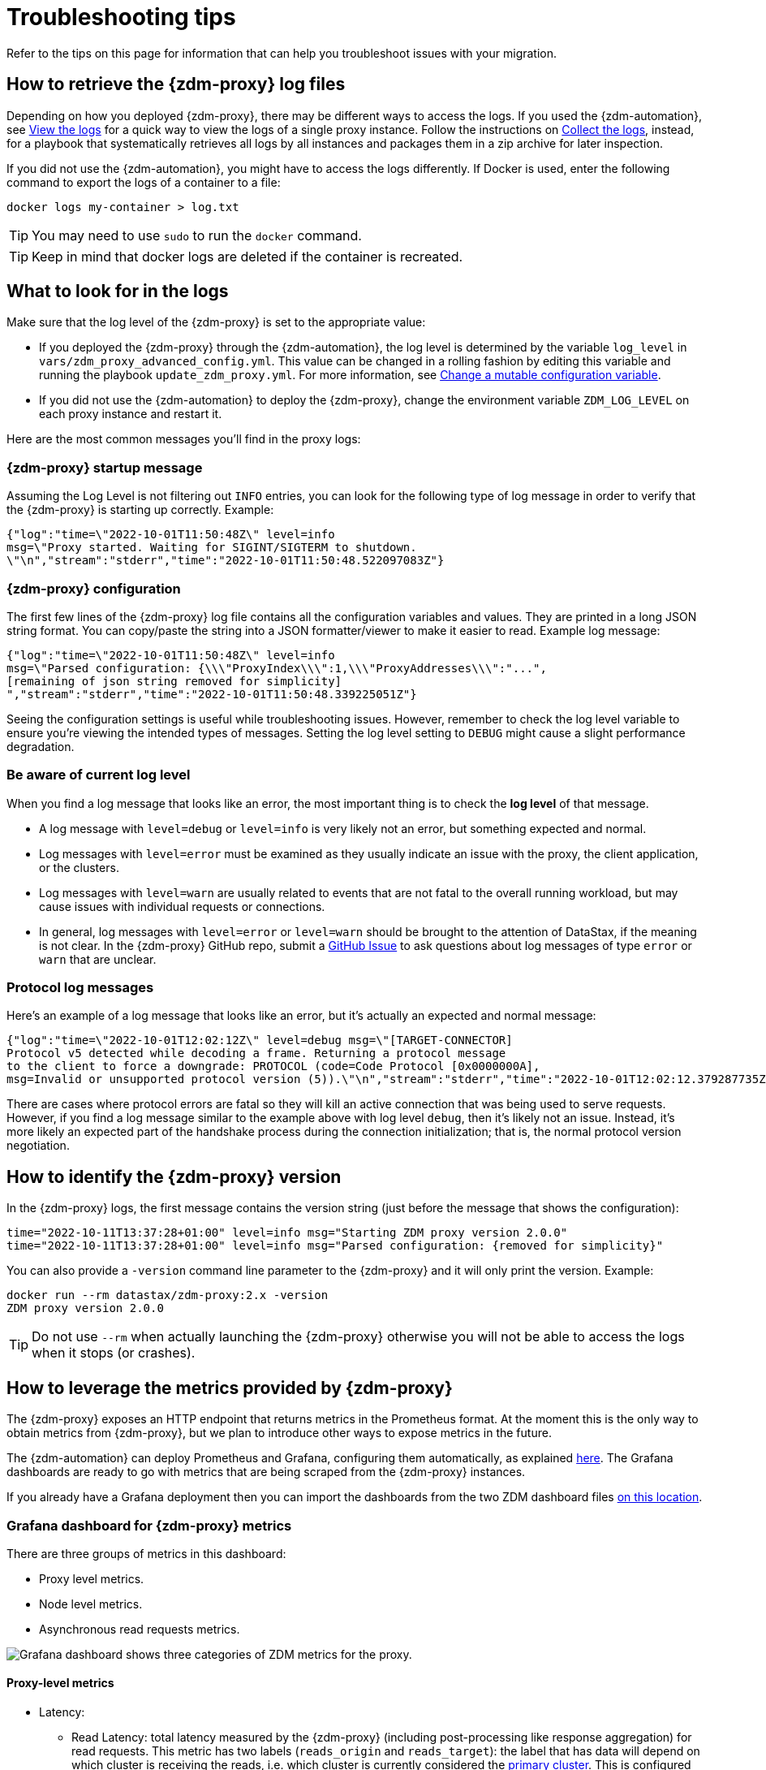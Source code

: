 = Troubleshooting tips

Refer to the tips on this page for information that can help you troubleshoot issues with your migration.

== How to retrieve the {zdm-proxy} log files

Depending on how you deployed {zdm-proxy}, there may be different ways to access
the logs.
If you used the {zdm-automation}, see xref:manage-proxy-instances.adoc#_view_the_logs[View the logs] for a quick way
to view the logs of a single proxy instance.
Follow the instructions on xref:manage-proxy-instances.adoc#_collect_the_logs[Collect the logs],
instead, for a playbook that systematically retrieves all logs by all instances and packages them in a zip archive for later inspection.

If you did not use the {zdm-automation}, you might have to access the logs differently.
If Docker is used, enter the following command to export the logs of a container to a file:

[source,bash]
----
docker logs my-container > log.txt
----

[TIP]
====
You may need to use `sudo` to run the `docker` command.
====

[TIP]
====
Keep in mind that docker logs are deleted if the container is recreated.
====

== What to look for in the logs

Make sure that the log level of the {zdm-proxy} is set to the appropriate value:

* If you deployed the {zdm-proxy} through the {zdm-automation}, the log level is determined by the variable `log_level` in `vars/zdm_proxy_advanced_config.yml`. This value can be changed in a rolling fashion by editing this variable and running the playbook `update_zdm_proxy.yml`. For more information, see xref:manage-proxy-instances.adoc#change-mutable-config-variable[Change a mutable configuration variable].

* If you did not use the {zdm-automation} to deploy the {zdm-proxy}, change the environment variable `ZDM_LOG_LEVEL` on each proxy instance and restart it.

Here are the most common messages you'll find in the proxy logs:

=== {zdm-proxy} startup message

Assuming the Log Level is not filtering out `INFO` entries, you can look for the following type of log message in order to verify that the {zdm-proxy} is starting up correctly. Example:

[source,json]
----
{"log":"time=\"2022-10-01T11:50:48Z\" level=info
msg=\"Proxy started. Waiting for SIGINT/SIGTERM to shutdown.
\"\n","stream":"stderr","time":"2022-10-01T11:50:48.522097083Z"}
----

=== {zdm-proxy} configuration

The first few lines of the {zdm-proxy} log file contains all the configuration variables and values. They are printed in a long JSON string format. You can copy/paste the string into a JSON formatter/viewer to make it easier to read. Example log message:

[source,json]
----
{"log":"time=\"2022-10-01T11:50:48Z\" level=info
msg=\"Parsed configuration: {\\\"ProxyIndex\\\":1,\\\"ProxyAddresses\\\":"...",
[remaining of json string removed for simplicity]
","stream":"stderr","time":"2022-10-01T11:50:48.339225051Z"}
----

Seeing the configuration settings is useful while troubleshooting issues. However, remember to check the log level variable to ensure you're viewing the intended types of messages. Setting the log level setting to `DEBUG` might cause a slight performance degradation.

=== Be aware of current log level

When you find a log message that looks like an error, the most important thing is to check the **log level** of that message.

* A log message with `level=debug` or `level=info` is very likely not an error, but something expected and normal.

* Log messages with `level=error` must be examined as they usually indicate an issue with the proxy, the client application, or the clusters.

* Log messages with `level=warn` are usually related to events that are not fatal to the overall running workload, but may cause issues with individual requests or connections.

* In general, log messages with `level=error` or `level=warn` should be brought to the attention of DataStax, if the meaning is not clear.  In the {zdm-proxy} GitHub repo, submit a https://github.com/datastax/zdm-proxy/issues[GitHub Issue^] to ask questions about log messages of type `error` or `warn` that are unclear.

=== Protocol log messages

Here's an example of a log message that looks like an error, but it's actually an expected and normal message:

[source,json]
----
{"log":"time=\"2022-10-01T12:02:12Z\" level=debug msg=\"[TARGET-CONNECTOR]
Protocol v5 detected while decoding a frame. Returning a protocol message
to the client to force a downgrade: PROTOCOL (code=Code Protocol [0x0000000A],
msg=Invalid or unsupported protocol version (5)).\"\n","stream":"stderr","time":"2022-10-01T12:02:12.379287735Z"}
----

There are cases where protocol errors are fatal so they will kill an active connection that was being used to serve requests. However, if you find a log message similar to the example above with log level `debug`, then it's likely not an issue. Instead, it's more likely an expected part of the handshake process during the connection initialization; that is, the normal protocol version negotiation.

== How to identify the {zdm-proxy} version

In the {zdm-proxy} logs, the first message contains the version string (just before the message that shows the configuration):


[source,console]
----
time="2022-10-11T13:37:28+01:00" level=info msg="Starting ZDM proxy version 2.0.0"
time="2022-10-11T13:37:28+01:00" level=info msg="Parsed configuration: {removed for simplicity}"
----

You can also provide a `-version` command line parameter to the {zdm-proxy} and it will only print the version. Example:

[source,bash]
----
docker run --rm datastax/zdm-proxy:2.x -version
ZDM proxy version 2.0.0
----

[TIP]
====
Do not use `--rm` when actually launching the {zdm-proxy} otherwise you will not be able to access the logs when it stops (or crashes).
====

[#how-to-leverage-metrics]
== How to leverage the metrics provided by {zdm-proxy}

The {zdm-proxy} exposes an HTTP endpoint that returns metrics in the Prometheus format. At the moment this is the only way to obtain metrics from {zdm-proxy}, but we plan to introduce other ways to expose metrics in the future.

The {zdm-automation} can deploy Prometheus and Grafana, configuring them automatically, as explained xref:deploy-proxy-monitoring.adoc#_setting_up_monitoring_on_the_control_host[here]. The Grafana dashboards are ready to go with metrics that are being scraped from the {zdm-proxy} instances.

If you already have a Grafana deployment then you can import the dashboards from the two ZDM dashboard files https://github.com/datastax/zdm-proxy-automation/tree/main/grafana-dashboards[on this location^].

=== Grafana dashboard for {zdm-proxy} metrics

There are three groups of metrics in this dashboard:

* Proxy level metrics.
* Node level metrics.
* Asynchronous read requests metrics.

image:zdm-grafana-proxy-dashboard1.png[Grafana dashboard shows three categories of ZDM metrics for the proxy.]

==== Proxy-level metrics

* Latency:
** Read Latency: total latency measured by the {zdm-proxy} (including post-processing like response aggregation) for read requests. This metric has two labels (`reads_origin` and `reads_target`): the label that has data will depend on which cluster is receiving the reads, i.e. which cluster is currently considered the xref:glossary.adoc#_primary_cluster[primary cluster]. This is configured by the {zdm-automation} through the variable `primary_cluster`, or directly through the environment variable `ZDM_PRIMARY_CLUSTER` of the {zdm-proxy}.
** Write Latency: total latency measured by the {zdm-proxy} (including post-processing like response aggregation) for write requests.

* Throughput (same structure as the previous latency metrics):
** Read Throughput.
** Write Throughput.

* In-flight requests.

* Number of client connections.

* Prepared Statement cache:
** Cache Misses: meaning, a prepared statement was sent to the {zdm-proxy}, but it wasn't on its cache, so the proxy returned an `UNPREPARED` response to make the driver send the `PREPARE` request again.
** Number of cached prepared statements.

* Request Failure Rates: number of request failures per interval. You can set the interval via the `Error Rate interval` dashboard variable at the top.
** Read Failure Rate: one `cluster` label with two settings: `origin` and `target`. The label that contains data depends on which cluster is currently considered the primary (same as the latency and throughput metrics explained above).
** Write Failure Rate: one `failed_on` label with three settings: `origin`, `target` and `both`.
*** `failed_on=origin`: the write request failed on Origin ONLY.
*** `failed_on=target`: the write request failed on Target ONLY.
*** `failed_on=both`: the write request failed on BOTH clusters.

* Request Failure Counters: Number of total request failures (resets when the {zdm-proxy} instance is restarted)
** Read Failure Counters: same labels as read failure rate.
** Write Failure Counters: same labels as write failure rate.

To see error metrics by error type, see the node-level error metrics on the next section.

==== Node-level metrics

* Latency: metrics on this bucket are not split by request type like the proxy level latency metrics so writes and reads are mixed together:
** Origin: latency measured by the {zdm-proxy} up to the point it received a response from the Origin connection.
** Target: latency measured by the {zdm-proxy} up to the point it received a response from the Target connection.

* Throughput: same as node level latency metrics, reads and writes are mixed together.

* Number of connections per Origin node and per Target node.

* Number of errors per error type per Origin node and per Target node. Possible values for the `error` type label:
** `error=client_timeout`,
** `error=read_failure`,
** `error=read_timeout`,
** `error=write_failure`,
** `error=write_timeout`,
** `error=overloaded`,
** `error=unavailable`,
** `error=unprepared`.

==== Asynchronous read requests metrics

These metrics are specific to asynchronous reads, so they are only populated if asynchronous dual reads are enabled. This is done by setting the {zdm-automation} variable `read_mode`, or its equivalent environment variable `ZDM_READ_MODE`, to `DUAL_ASYNC_ON_SECONDARY` as explained xref:enable-async-dual-reads.adoc[here].

These metrics track:

* Latency.
* Throughput.
* Number of dedicated connections per node for async reads: whether it's Origin or Target connections depends on the {zdm-proxy} configuration. That is, if the primary cluster is Origin, then the asynchronous reads are sent to Target.
* Number of errors per error type per node.

==== Insights via the {zdm-proxy} metrics

Some examples of problems manifesting on these metrics:

* Number of client connections close to 1000 per {zdm-proxy} instance: by default, {zdm-proxy} starts rejecting client connections after having accepted 1000 of them.
* Always increasing Prepared Statement cache metrics: both the **entries** and **misses** metrics.
* Error metrics depending on the error type: these need to be evaluated on a per-case basis.

=== Go runtime metrics dashboard and system dashboard

This dashboard in Grafana is not as important as the {zdm-proxy} dashboard. However, it may be useful to troubleshoot performance issues. Here you can see memory usage, Garbage Collection (GC) duration, open fds (file descriptors - useful to detect leaked connections), and the number of goroutines:

image:zdm-golang-dashboard.png[Golang metrics dashboard example is shown.]

Some examples of problem areas on these Go runtime metrics:

* An always increasing “open fds” metric.
* GC latencies in (or close to) the triple digits of milliseconds frequently.
* Always increasing memory usage.
* Always increasing number of goroutines.

The ZDM monitoring stack also includes a system-level dashboard collected through the Prometheus Node Exporter. This dashboard contains hardware and OS-level metrics for the host on which the proxy runs. This can be useful to check the available resources and identify low-level bottlenecks or issues.

== Reporting an issue

If you encounter a problem during your migration, please contact us. In the {zdm-proxy} GitHub repo, submit a https://github.com/datastax/zdm-proxy/issues[GitHub Issue^]. Only to the extent that the issue's description does not contain **your proprietary or private** information, please include the following:

* {zdm-proxy} version.
* {zdm-proxy} logs: ideally at `debug` level if you can reproduce the issue easily and can tolerate a restart of the proxy instances to apply the configuration change.
* Version of database software on the Origin and Target clusters (relevant for DSE and Apache Cassandra deployments only).
* If Astra DB is being used, please let us know in the issue description.
* Screenshots of the {zdm-proxy} metrics dashboards from Grafana or whatever visualization tool you use. If you can provide a way for us to access those metrics directly that would be even better.
* Application/Driver logs.
* Driver and version that the client application is using.

=== Reporting a performance issue

If the issue is related to performance, troubleshooting can be more complicated and dynamic. Because of this we request additional information to be provided which usually comes down to the answers to a few questions (in addition to the information from the prior section):

* Which statement types are being used: simple, prepared, batch?
* If batch statements are being used, which driver API is being used to create these batches? Are you passing a `BEGIN BATCH` cql query string to a simple/prepared statement? Or are you using the actual batch statement objects that drivers allow you to create?
* How many parameters does each statement have?
* Is CQL function replacement enabled? You can see if this feature is enabled by looking at the value of the Ansible advanced configuration variable `replace_cql_functions` if using the automation, or the environment variable `ZDM_REPLACE_CQL_FUNCTIONS` otherwise. CQL function replacement is disabled by default.
* If permissible within your security rules, please provide us access to the {zdm-proxy} metrics dashboard. Screenshots are fine but for performance issues it is more helpful to have access to the actual dashboard so the team can use all the data from these metrics in the troubleshooting process.